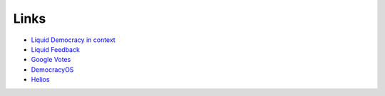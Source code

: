 Links
=====

* `Liquid Democracy in context <http://seed.sourceforge.net/ld_k5_article_004.html>`_
* `Liquid Feedback <http://liquidfeedback.org/>`_
* `Google Votes <http://www.tdcommons.org/cgi/viewcontent.cgi?article=1092&context=dpubs_series>`_
* `DemocracyOS <http://democracyos.org/>`_
* `Helios <http://heliosvoting.org/>`_
